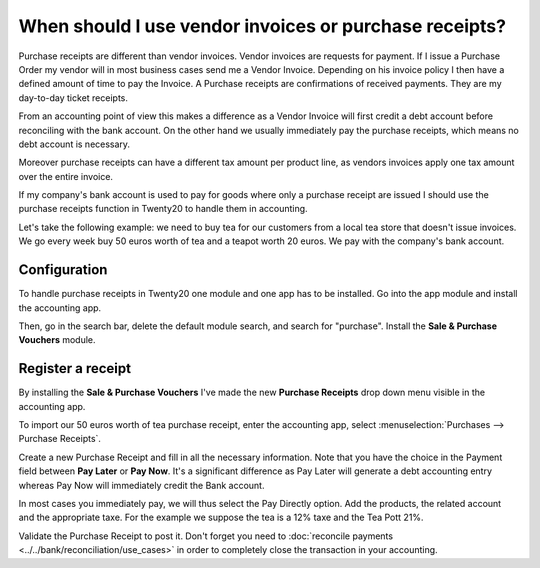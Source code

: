 ======================================================
When should I use vendor invoices or purchase receipts?
======================================================

Purchase receipts are different than vendor invoices. Vendor invoices are
requests for payment. If I issue a Purchase Order my vendor will in most
business cases send me a Vendor Invoice. Depending on his invoice policy I
then have a defined amount of time to pay the Invoice. A Purchase receipts
are confirmations of received payments. They are my day-to-day ticket
receipts.

From an accounting point of view this makes a difference as a Vendor
Invoice will first credit a debt account before reconciling with the bank
account. On the other hand we usually immediately pay the purchase
receipts, which means no debt account is necessary.

Moreover purchase receipts can have a different tax amount per product
line, as vendors invoices apply one tax amount over the entire invoice.

If my company's bank account is used to pay for goods where only a
purchase receipt are issued I should use the purchase receipts function
in Twenty20 to handle them in accounting.

Let's take the following example: we need to buy tea for our
customers from a local tea store that doesn't issue invoices. We go every
week buy 50 euros worth of tea and a teapot worth 20 euros. We pay with
the company's bank account.

Configuration
=============

To handle purchase receipts in Twenty20 one module and one app has to be
installed. Go into the app module and install the accounting app.

.. image:: ./media/invoice01.png
  :align: center

Then, go in the search bar, delete the default module search, and search
for "purchase". Install the **Sale & Purchase Vouchers** module.

.. image:: ./media/invoice02.png
  :align: center

Register a receipt 
===================

By installing the **Sale & Purchase Vouchers** I've made the new
**Purchase Receipts** drop down menu visible in the accounting app.

To import our 50 euros worth of tea purchase receipt, enter the
accounting app, select :menuselection:`Purchases --> Purchase Receipts`.

Create a new Purchase Receipt and fill in all the necessary information.
Note that you have the choice in the Payment field between **Pay Later**
or **Pay Now**. It's a significant difference as Pay Later will generate
a debt accounting entry whereas Pay Now will immediately credit the Bank
account.

In most cases you immediately pay, we will thus select the Pay Directly
option. Add the products, the related account and the appropriate taxe.
For the example we suppose the tea is a 12% taxe and the Tea Pott 21%.

.. image:: ./media/invoice03.png
  :align: center

Validate the Purchase Receipt to post it. Don't forget you need to
:doc:`reconcile payments <../../bank/reconciliation/use_cases>` in order to
completely close the transaction in your accounting.
